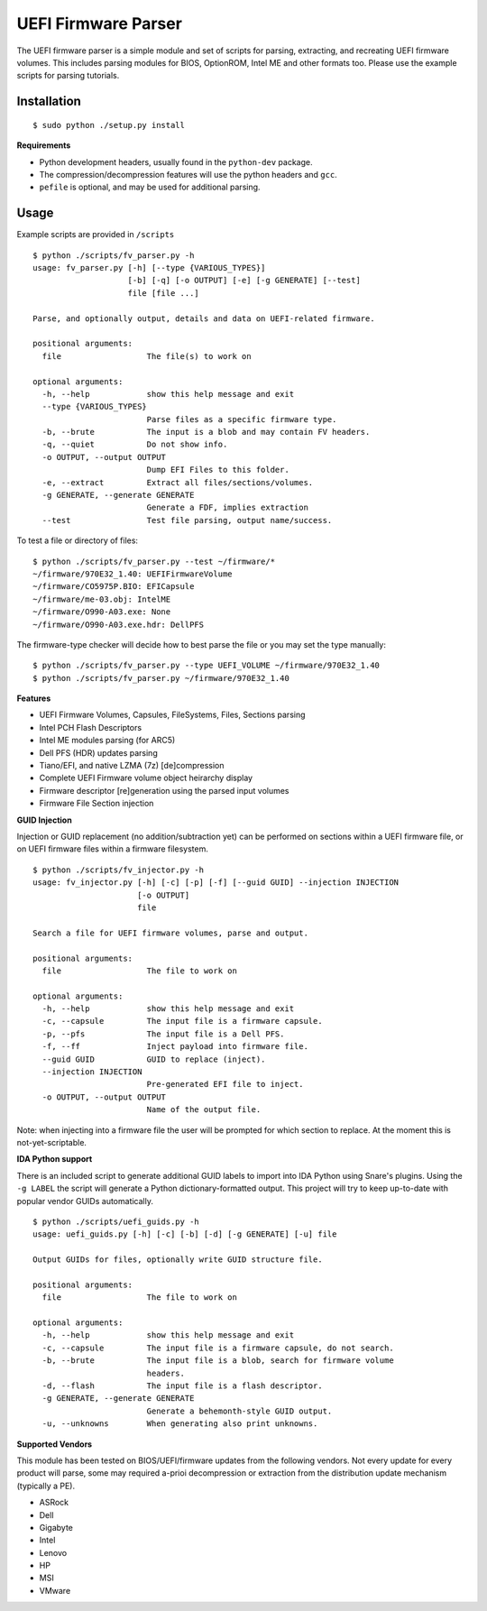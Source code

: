 UEFI Firmware Parser
====================

.. image:: https://travis-ci.org/theopolis/uefi-firmware-parser.svg?branch=master
    :target: https://travis-ci.org/theopolis/uefi-firmware-parser


The UEFI firmware parser is a simple module and set of scripts for parsing, extracting, 
and recreating UEFI firmware volumes.
This includes parsing modules for BIOS, OptionROM, Intel ME and other formats too. 
Please use the example scripts for parsing tutorials.

Installation
------------
::

  $ sudo python ./setup.py install

**Requirements**

- Python development headers, usually found in the ``python-dev`` package.
- The compression/decompression features will use the python headers and ``gcc``.
- ``pefile`` is optional, and may be used for additional parsing.

Usage
-----
Example scripts are provided in ``/scripts``

::

  $ python ./scripts/fv_parser.py -h
  usage: fv_parser.py [-h] [--type {VARIOUS_TYPES}]
                      [-b] [-q] [-o OUTPUT] [-e] [-g GENERATE] [--test]
                      file [file ...]

  Parse, and optionally output, details and data on UEFI-related firmware.

  positional arguments:
    file                  The file(s) to work on

  optional arguments:
    -h, --help            show this help message and exit
    --type {VARIOUS_TYPES}
                          Parse files as a specific firmware type.
    -b, --brute           The input is a blob and may contain FV headers.
    -q, --quiet           Do not show info.
    -o OUTPUT, --output OUTPUT
                          Dump EFI Files to this folder.
    -e, --extract         Extract all files/sections/volumes.
    -g GENERATE, --generate GENERATE
                          Generate a FDF, implies extraction
    --test                Test file parsing, output name/success.

To test a file or directory of files:

::

  $ python ./scripts/fv_parser.py --test ~/firmware/*
  ~/firmware/970E32_1.40: UEFIFirmwareVolume
  ~/firmware/CO5975P.BIO: EFICapsule
  ~/firmware/me-03.obj: IntelME
  ~/firmware/O990-A03.exe: None
  ~/firmware/O990-A03.exe.hdr: DellPFS

The firmware-type checker will decide how to best parse the file or you may
set the type manually:

::

  $ python ./scripts/fv_parser.py --type UEFI_VOLUME ~/firmware/970E32_1.40
  $ python ./scripts/fv_parser.py ~/firmware/970E32_1.40

**Features**

- UEFI Firmware Volumes, Capsules, FileSystems, Files, Sections parsing
- Intel PCH Flash Descriptors
- Intel ME modules parsing (for ARC5)
- Dell PFS (HDR) updates parsing
- Tiano/EFI, and native LZMA (7z) [de]compression

- Complete UEFI Firmware volume object heirarchy display
- Firmware descriptor [re]generation using the parsed input volumes
- Firmware File Section injection

**GUID Injection**

Injection or GUID replacement (no addition/subtraction yet) can be performed on sections within a UEFI firmware file, or on UEFI firmware files within a firmware filesystem.

:: 

  $ python ./scripts/fv_injector.py -h
  usage: fv_injector.py [-h] [-c] [-p] [-f] [--guid GUID] --injection INJECTION
                        [-o OUTPUT]
                        file

  Search a file for UEFI firmware volumes, parse and output.

  positional arguments:
    file                  The file to work on

  optional arguments:
    -h, --help            show this help message and exit
    -c, --capsule         The input file is a firmware capsule.
    -p, --pfs             The input file is a Dell PFS.
    -f, --ff              Inject payload into firmware file.
    --guid GUID           GUID to replace (inject).
    --injection INJECTION
                          Pre-generated EFI file to inject.
    -o OUTPUT, --output OUTPUT
                          Name of the output file.

Note: when injecting into a firmware file the user will be prompted for which section to replace. At the moment this is not-yet-scriptable. 

**IDA Python support**

There is an included script to generate additional GUID labels to import into IDA Python
using Snare's plugins. Using the ``-g LABEL`` the script will generate a Python dictionary-formatted output. This project will try to keep up-to-date with popular vendor GUIDs automatically.

::

  $ python ./scripts/uefi_guids.py -h
  usage: uefi_guids.py [-h] [-c] [-b] [-d] [-g GENERATE] [-u] file

  Output GUIDs for files, optionally write GUID structure file.

  positional arguments:
    file                  The file to work on

  optional arguments:
    -h, --help            show this help message and exit
    -c, --capsule         The input file is a firmware capsule, do not search.
    -b, --brute           The input file is a blob, search for firmware volume
                          headers.
    -d, --flash           The input file is a flash descriptor.
    -g GENERATE, --generate GENERATE
                          Generate a behemonth-style GUID output.
    -u, --unknowns        When generating also print unknowns.

**Supported Vendors**

This module has been tested on BIOS/UEFI/firmware updates from the following vendors.
Not every update for every product will parse, some may required a-prioi decompression
or extraction from the distribution update mechanism (typically a PE). 

- ASRock
- Dell
- Gigabyte
- Intel
- Lenovo
- HP
- MSI
- VMware
